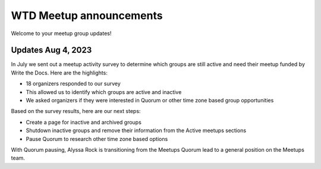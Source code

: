 WTD Meetup announcements
========================

Welcome to your meetup group updates!

Updates Aug 4, 2023
-------------------

In July we sent out a meetup activity survey to determine which groups are still active and need 
their meetup funded by Write the Docs. Here are the highlights:

* 18 organizers responded to our survey
* This allowed us to identify which groups are active and inactive
* We asked organizers if they were interested in Quorum or other time zone based group opportunities

Based on the survey results, here are our next steps:

* Create a page for inactive and archived groups
* Shutdown inactive groups and remove their information from the Active meetups sections
* Pause Quorum to research other time zone based options

With Quorum pausing, Alyssa Rock is transitioning from the Meetups Quorum lead to a general position
on the Meetups team.
